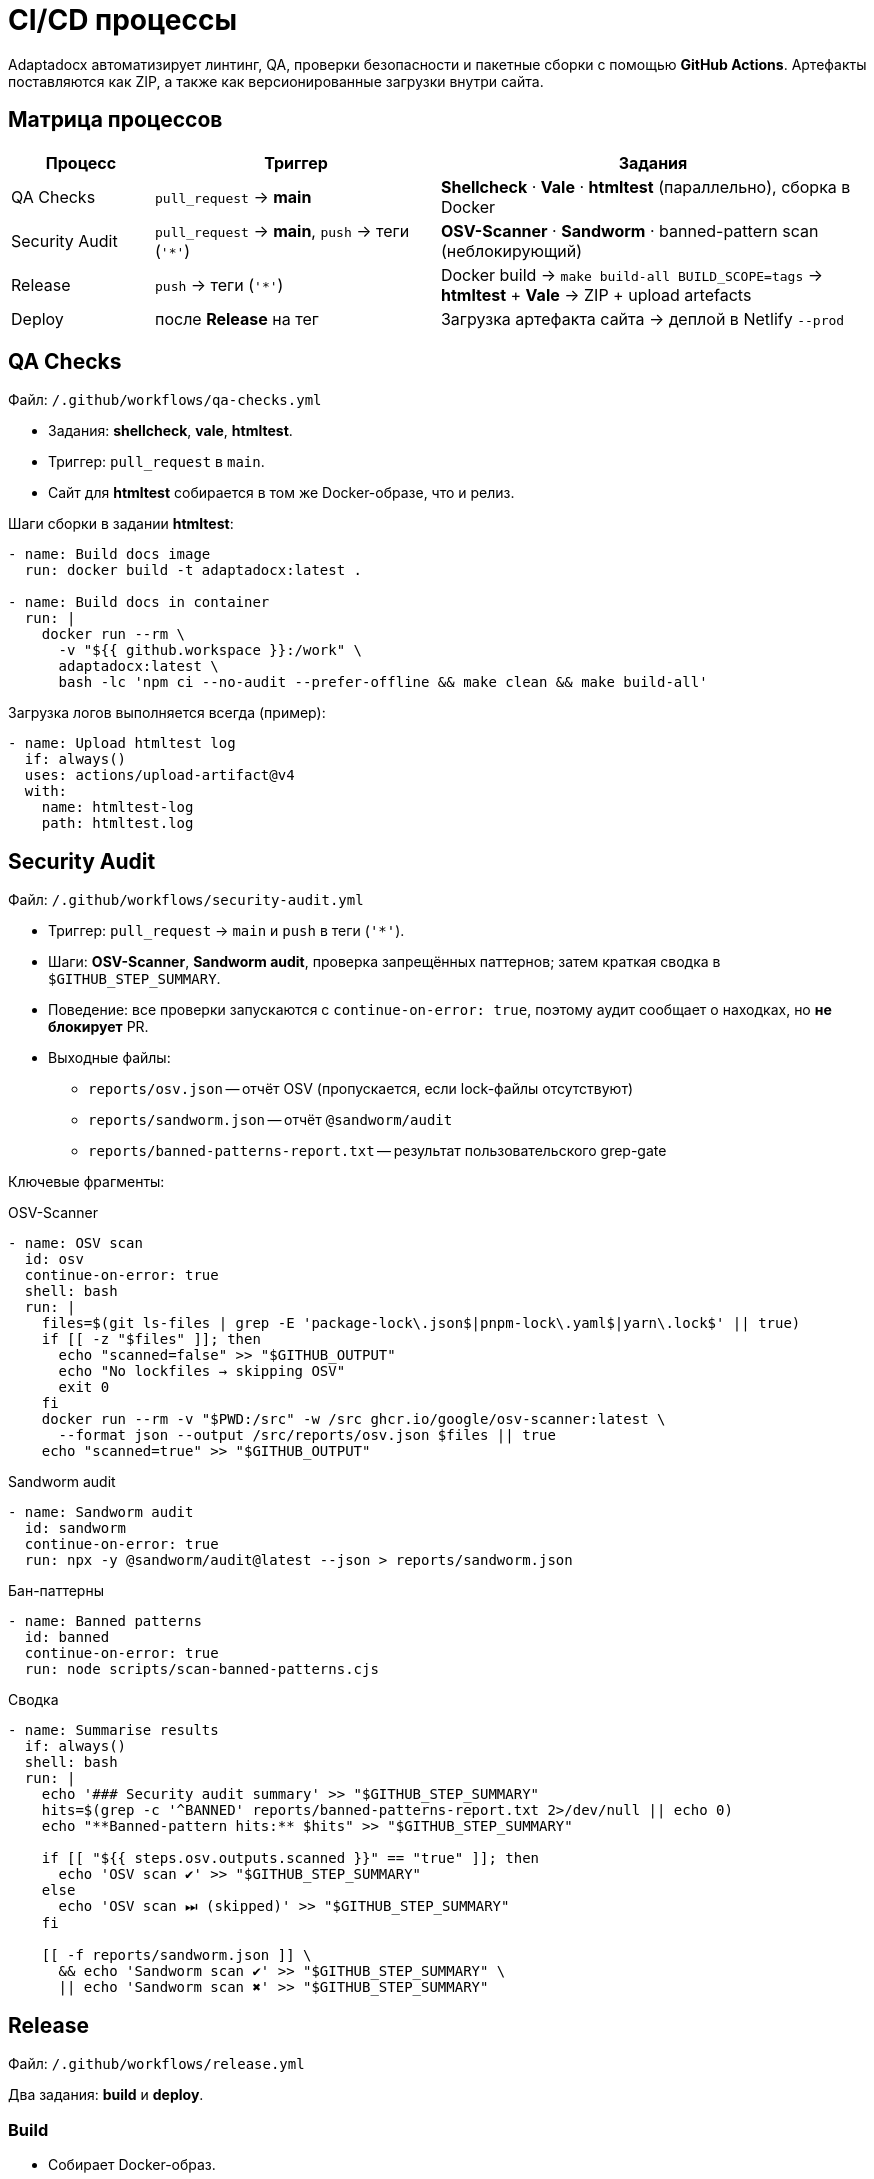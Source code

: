 = CI/CD процессы
:navtitle: CI/CD процессы

Adaptadocx автоматизирует линтинг, QA, проверки безопасности и пакетные сборки с помощью *GitHub Actions*. Артефакты поставляются как ZIP, а также как версионированные загрузки внутри сайта.

== Матрица процессов

[cols="1,2,3",options="header"]
|===
|Процесс |Триггер |Задания

|QA Checks
|`pull_request` → *main*
|*Shellcheck* · *Vale* · *htmltest* (параллельно), сборка в Docker

|Security Audit
|`pull_request` → *main*, `push` → теги (`'*'`)
|*OSV-Scanner* · *Sandworm* · banned-pattern scan (неблокирующий)

|Release
|`push` → теги (`'*'`)
|Docker build → `make build-all BUILD_SCOPE=tags` → *htmltest* + *Vale* → ZIP + upload artefacts

|Deploy
|после *Release* на тег
|Загрузка артефакта сайта → деплой в Netlify `--prod`
|===

== QA Checks

Файл: `/.github/workflows/qa-checks.yml`

* Задания: *shellcheck*, *vale*, *htmltest*.
* Триггер: `pull_request` в `main`.
* Сайт для *htmltest* собирается в том же Docker-образе, что и релиз.

Шаги сборки в задании *htmltest*:

[source,yaml]
----
- name: Build docs image
  run: docker build -t adaptadocx:latest .

- name: Build docs in container
  run: |
    docker run --rm \
      -v "${{ github.workspace }}:/work" \
      adaptadocx:latest \
      bash -lc 'npm ci --no-audit --prefer-offline && make clean && make build-all'
----

Загрузка логов выполняется всегда (пример):

[source,yaml]
----
- name: Upload htmltest log
  if: always()
  uses: actions/upload-artifact@v4
  with:
    name: htmltest-log
    path: htmltest.log
----

== Security Audit

Файл: `/.github/workflows/security-audit.yml`

* Триггер: `pull_request` → `main` и `push` в теги (`'*'`).
* Шаги: *OSV-Scanner*, *Sandworm audit*, проверка запрещённых паттернов; затем краткая сводка в `$GITHUB_STEP_SUMMARY`.
* Поведение: все проверки запускаются с `continue-on-error: true`, поэтому аудит сообщает о находках, но *не блокирует* PR.

* Выходные файлы:

** `reports/osv.json` -- отчёт OSV (пропускается, если lock-файлы отсутствуют)
** `reports/sandworm.json` -- отчёт `@sandworm/audit`
** `reports/banned-patterns-report.txt` -- результат пользовательского grep-gate

Ключевые фрагменты:

.OSV-Scanner
[source,yaml]
----
- name: OSV scan
  id: osv
  continue-on-error: true
  shell: bash
  run: |
    files=$(git ls-files | grep -E 'package-lock\.json$|pnpm-lock\.yaml$|yarn\.lock$' || true)
    if [[ -z "$files" ]]; then
      echo "scanned=false" >> "$GITHUB_OUTPUT"
      echo "No lockfiles → skipping OSV"
      exit 0
    fi
    docker run --rm -v "$PWD:/src" -w /src ghcr.io/google/osv-scanner:latest \
      --format json --output /src/reports/osv.json $files || true
    echo "scanned=true" >> "$GITHUB_OUTPUT"
----

.Sandworm audit
[source,yaml]
----
- name: Sandworm audit
  id: sandworm
  continue-on-error: true
  run: npx -y @sandworm/audit@latest --json > reports/sandworm.json
----

.Бан-паттерны
[source,yaml]
----
- name: Banned patterns
  id: banned
  continue-on-error: true
  run: node scripts/scan-banned-patterns.cjs
----

.Сводка
[source,yaml]
----
- name: Summarise results
  if: always()
  shell: bash
  run: |
    echo '### Security audit summary' >> "$GITHUB_STEP_SUMMARY"
    hits=$(grep -c '^BANNED' reports/banned-patterns-report.txt 2>/dev/null || echo 0)
    echo "**Banned-pattern hits:** $hits" >> "$GITHUB_STEP_SUMMARY"

    if [[ "${{ steps.osv.outputs.scanned }}" == "true" ]]; then
      echo 'OSV scan ✔' >> "$GITHUB_STEP_SUMMARY"
    else
      echo 'OSV scan ⏭ (skipped)' >> "$GITHUB_STEP_SUMMARY"
    fi

    [[ -f reports/sandworm.json ]] \
      && echo 'Sandworm scan ✔' >> "$GITHUB_STEP_SUMMARY" \
      || echo 'Sandworm scan ✖' >> "$GITHUB_STEP_SUMMARY"
----

== Release

Файл: `/.github/workflows/release.yml`

Два задания: *build* и *deploy*.

=== Build

* Собирает Docker-образ.
* Выполняет мультиверсийную сборку по тегам через `BUILD_SCOPE=tags`.
* Запускает *htmltest* и *Vale* внутри контейнера.
* Загружает логи и артефакты, архивирует `build/` в `docs-${{ github.sha }}.zip`.

Фрагмент:

[source,yaml]
----
- name: Build docs image
  run: docker build -t adaptadocx:latest .

- name: Build docs in container
  run: |
    docker run --rm \
      -v "${{ github.workspace }}:/work" \
      adaptadocx:latest \
      bash -lc 'npm ci --no-audit --prefer-offline && make clean && make build-all BUILD_SCOPE=tags'
----

=== Deploy

Запускается только для пуша в тег. Публикует ранее выгруженный сайт в Netlify.

[source,yaml]
----
deploy:
  needs: build
  runs-on: ubuntu-latest
  if: github.event_name == 'push' && github.ref && startsWith(github.ref, 'refs/tags/')
  steps:
    - name: Download built site
      uses: actions/download-artifact@v4
      with:
        name: built-site
        path: site

    - name: Deploy to Netlify
      run: |
        npx netlify-cli deploy \
          --dir=site \
          --site="${{ secrets.NETLIFY_SITE_ID }}" \
          --auth="${{ secrets.NETLIFY_AUTH_TOKEN }}" \
          --prod
----

== Что именно собирается

* В QA сборке сайт формируется для текущей ветки (режим Make по умолчанию *BUILD_SCOPE=local*) и проверяется *htmltest* на `build/site`.
* В релизной сборке формируются *все теги* (*BUILD_SCOPE=tags*), чтобы для каждой версии были загрузки:
** `site/<locale>/<version>/_downloads/`
** сопутствующие артефакты лежат в `build/pdf/<locale>/<version>/` и `build/docx/<locale>/<version>/`.

== Отладка

* Воспроизвести шаг локально:
+
[source,bash]
----
docker build -t adaptadocx:latest .
docker run -it --rm -v "$PWD":/work adaptadocx:latest bash
----
* Проверить граф зависимостей Make: `make -d build-all`
* Убедиться, что раннер видит историю и теги (`actions/checkout@v4` с `fetch-depth: 0` и `git fetch --tags origin`)